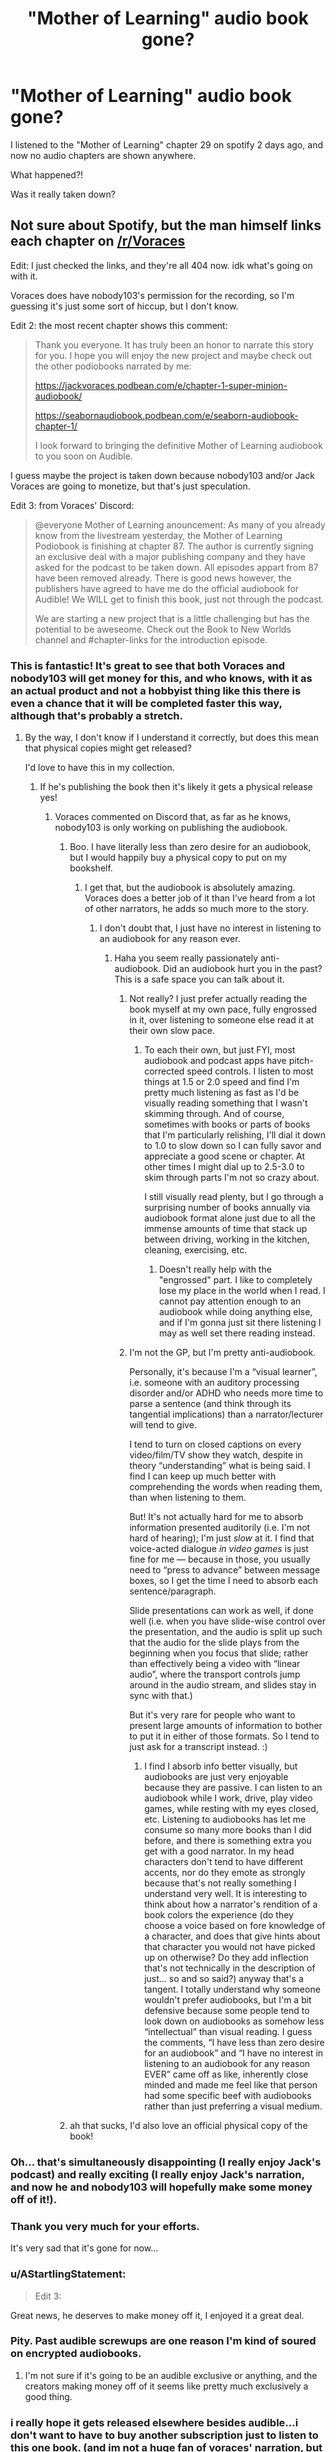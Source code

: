 #+TITLE: "Mother of Learning" audio book gone?

* "Mother of Learning" audio book gone?
:PROPERTIES:
:Author: D_Leshen
:Score: 43
:DateUnix: 1611162362.0
:DateShort: 2021-Jan-20
:END:
I listened to the "Mother of Learning" chapter 29 on spotify 2 days ago, and now no audio chapters are shown anywhere.

What happened?!

Was it really taken down?


** Not sure about Spotify, but the man himself links each chapter on [[/r/Voraces]]

Edit: I just checked the links, and they're all 404 now. idk what's going on with it.

Voraces does have nobody103's permission for the recording, so I'm guessing it's just some sort of hiccup, but I don't know.

Edit 2: the most recent chapter shows this comment:

#+begin_quote
  Thank you everyone. It has truly been an honor to narrate this story for you. I hope you will enjoy the new project and maybe check out the other podiobooks narrated by me:

  [[https://jackvoraces.podbean.com/e/chapter-1-super-minion-audiobook/]]

  [[https://seabornaudiobook.podbean.com/e/seaborn-audiobook-chapter-1/]]

  I look forward to bringing the definitive Mother of Learning audiobook to you soon on Audible.
#+end_quote

I guess maybe the project is taken down because nobody103 and/or Jack Voraces are going to monetize, but that's just speculation.

Edit 3: from Voraces' Discord:

#+begin_quote
  @everyone Mother of Learning anouncement: As many of you already know from the livestream yesterday, the Mother of Learning Podiobook is finishing at chapter 87. The author is currently signing an exclusive deal with a major publishing company and they have asked for the podcast to be taken down. All episodes appart from 87 have been removed already. There is good news however, the publishers have agreed to have me do the official audiobook for Audible! We WILL get to finish this book, just not through the podcast.

  We are starting a new project that is a little challenging but has the potential to be aweseome. Check out the Book to New Worlds channel and #chapter-links for the introduction episode.
#+end_quote
:PROPERTIES:
:Author: blindsight
:Score: 60
:DateUnix: 1611162784.0
:DateShort: 2021-Jan-20
:END:

*** This is fantastic! It's great to see that both Voraces and nobody103 will get money for this, and who knows, with it as an actual product and not a hobbyist thing like this there is even a chance that it will be completed faster this way, although that's probably a stretch.
:PROPERTIES:
:Author: GWJYonder
:Score: 38
:DateUnix: 1611167790.0
:DateShort: 2021-Jan-20
:END:

**** By the way, I don't know if I understand it correctly, but does this mean that physical copies might get released?

I'd love to have this in my collection.
:PROPERTIES:
:Author: D_Leshen
:Score: 17
:DateUnix: 1611174212.0
:DateShort: 2021-Jan-20
:END:

***** If he's publishing the book then it's likely it gets a physical release yes!
:PROPERTIES:
:Author: cimbalino
:Score: 13
:DateUnix: 1611176383.0
:DateShort: 2021-Jan-21
:END:

****** Voraces commented on Discord that, as far as he knows, nobody103 is only working on publishing the audiobook.
:PROPERTIES:
:Author: blindsight
:Score: 12
:DateUnix: 1611178692.0
:DateShort: 2021-Jan-21
:END:

******* Boo. I have literally less than zero desire for an audiobook, but I would happily buy a physical copy to put on my bookshelf.
:PROPERTIES:
:Author: KDBA
:Score: 13
:DateUnix: 1611184091.0
:DateShort: 2021-Jan-21
:END:

******** I get that, but the audiobook is absolutely amazing. Voraces does a better job of it than I've heard from a lot of other narrators, he adds so much more to the story.
:PROPERTIES:
:Author: ConsecutiveNormalPun
:Score: 2
:DateUnix: 1611538875.0
:DateShort: 2021-Jan-25
:END:

********* I don't doubt that, I just have no interest in listening to an audiobook for any reason ever.
:PROPERTIES:
:Author: KDBA
:Score: 2
:DateUnix: 1611539432.0
:DateShort: 2021-Jan-25
:END:

********** Haha you seem really passionately anti-audiobook. Did an audiobook hurt you in the past? This is a safe space you can talk about it.
:PROPERTIES:
:Author: ConsecutiveNormalPun
:Score: 0
:DateUnix: 1611552369.0
:DateShort: 2021-Jan-25
:END:

*********** Not really? I just prefer actually reading the book myself at my own pace, fully engrossed in it, over listening to someone else read it at their own slow pace.
:PROPERTIES:
:Author: KDBA
:Score: 3
:DateUnix: 1611552858.0
:DateShort: 2021-Jan-25
:END:

************ To each their own, but just FYI, most audiobook and podcast apps have pitch-corrected speed controls. I listen to most things at 1.5 or 2.0 speed and find I'm pretty much listening as fast as I'd be visually reading something that I wasn't skimming through. And of course, sometimes with books or parts of books that I'm particularly relishing, I'll dial it down to 1.0 to slow down so I can fully savor and appreciate a good scene or chapter. At other times I might dial up to 2.5-3.0 to skim through parts I'm not so crazy about.

I still visually read plenty, but I go through a surprising number of books annually via audiobook format alone just due to all the immense amounts of time that stack up between driving, working in the kitchen, cleaning, exercising, etc.
:PROPERTIES:
:Author: gj80
:Score: 1
:DateUnix: 1613526849.0
:DateShort: 2021-Feb-17
:END:

************* Doesn't really help with the "engrossed" part. I like to completely lose my place in the world when I read. I cannot pay attention enough to an audiobook while doing anything else, and if I'm gonna just sit there listening I may as well set there reading instead.
:PROPERTIES:
:Author: KDBA
:Score: 1
:DateUnix: 1613528667.0
:DateShort: 2021-Feb-17
:END:


*********** I'm not the GP, but I'm pretty anti-audiobook.

Personally, it's because I'm a “visual learner”, i.e. someone with an auditory processing disorder and/or ADHD who needs more time to parse a sentence (and think through its tangential implications) than a narrator/lecturer will tend to give.

I tend to turn on closed captions on every video/film/TV show they watch, despite in theory “understanding” what is being said. I find I can keep up much better with comprehending the words when reading them, than when listening to them.

But! It's not actually hard for me to absorb information presented auditorily (i.e. I'm not hard of hearing); I'm just /slow/ at it. I find that voice-acted dialogue /in video games/ is just fine for me --- because in those, you usually need to “press to advance” between message boxes, so I get the time I need to absorb each sentence/paragraph.

Slide presentations can work as well, if done well (i.e. when you have slide-wise control over the presentation, and the audio is split up such that the audio for the slide plays from the beginning when you focus that slide; rather than effectively being a video with “linear audio”, where the transport controls jump around in the audio stream, and slides stay in sync with that.)

But it's very rare for people who want to present large amounts of information to bother to put it in either of those formats. So I tend to just ask for a transcript instead. :)
:PROPERTIES:
:Author: derefr
:Score: 2
:DateUnix: 1611593201.0
:DateShort: 2021-Jan-25
:END:

************ I find I absorb info better visually, but audiobooks are just very enjoyable because they are passive. I can listen to an audiobook while I work, drive, play video games, while resting with my eyes closed, etc. Listening to audiobooks has let me consume so many more books than I did before, and there is something extra you get with a good narrator. In my head characters don't tend to have different accents, nor do they emote as strongly because that's not really something I understand very well. It is interesting to think about how a narrator's rendition of a book colors the experience (do they choose a voice based on fore knowledge of a character, and does that give hints about that character you would not have picked up on otherwise? Do they add inflection that's not technically in the description of just... so and so said?) anyway that's a tangent. I totally understand why someone wouldn't prefer audiobooks, but I'm a bit defensive because some people tend to look down on audiobooks as somehow less “intellectual” than visual reading. I guess the comments, “I have less than zero desire for an audiobook” and “I have no interest in listening to an audiobook for any reason EVER” came off as like, inherently close minded and made me feel like that person had some specific beef with audiobooks rather than just preferring a visual medium.
:PROPERTIES:
:Author: ConsecutiveNormalPun
:Score: 1
:DateUnix: 1611596009.0
:DateShort: 2021-Jan-25
:END:


******* ah that sucks, I'd also love an official physical copy of the book!
:PROPERTIES:
:Author: cimbalino
:Score: 4
:DateUnix: 1611180844.0
:DateShort: 2021-Jan-21
:END:


*** Oh... that's simultaneously disappointing (I really enjoy Jack's podcast) and really exciting (I really enjoy Jack's narration, and now he and nobody103 will hopefully make some money off of it!).
:PROPERTIES:
:Author: AurelianoTampa
:Score: 10
:DateUnix: 1611170112.0
:DateShort: 2021-Jan-20
:END:


*** Thank you very much for your efforts.

It's very sad that it's gone for now...
:PROPERTIES:
:Author: D_Leshen
:Score: 8
:DateUnix: 1611163811.0
:DateShort: 2021-Jan-20
:END:


*** u/AStartlingStatement:
#+begin_quote
  Edit 3:
#+end_quote

Great news, he deserves to make money off it, I enjoyed it a great deal.
:PROPERTIES:
:Author: AStartlingStatement
:Score: 5
:DateUnix: 1611194086.0
:DateShort: 2021-Jan-21
:END:


*** Pity. Past audible screwups are one reason I'm kind of soured on encrypted audiobooks.
:PROPERTIES:
:Author: ArgentStonecutter
:Score: 6
:DateUnix: 1611170997.0
:DateShort: 2021-Jan-20
:END:

**** I'm not sure if it's going to be an audible exclusive or anything, and the creators making money off of it seems like pretty much exclusively a good thing.
:PROPERTIES:
:Author: ConsecutiveNormalPun
:Score: 1
:DateUnix: 1611538957.0
:DateShort: 2021-Jan-25
:END:


*** i really hope it gets released elsewhere besides audible...i don't want to have to buy another subscription just to listen to this one book. (and im not a huge fan of voraces' narration, but thats my own issue).
:PROPERTIES:
:Author: le-juletre
:Score: 5
:DateUnix: 1611170430.0
:DateShort: 2021-Jan-20
:END:

**** Pretty sure you can buy individual audiobooks on audible without a subscription. But you should expect to pay at least $20 for something like this anyway.
:PROPERTIES:
:Author: Watchful1
:Score: 8
:DateUnix: 1611171163.0
:DateShort: 2021-Jan-20
:END:


** this was the first post I saw about it:

[[https://www.reddit.com/r/ProgressionFantasy/comments/l1bpr7/mother_of_learning_audiobook_good_news_and_bad/]]
:PROPERTIES:
:Author: Areign
:Score: 8
:DateUnix: 1611179970.0
:DateShort: 2021-Jan-21
:END:


** I just successfully downloaded all 87 chapters using Podcast Addict. Not sure where they're pulling from, but that still worked for me!
:PROPERTIES:
:Author: blindsight
:Score: 5
:DateUnix: 1611181067.0
:DateShort: 2021-Jan-21
:END:


** !remindme 180 days.

MoL audiobook released?
:PROPERTIES:
:Author: Way-a-throwKonto
:Score: 4
:DateUnix: 1611180425.0
:DateShort: 2021-Jan-21
:END:

*** I will be messaging you in 6 months on [[http://www.wolframalpha.com/input/?i=2021-07-19%2022:07:05%20UTC%20To%20Local%20Time][*2021-07-19 22:07:05 UTC*]] to remind you of [[https://np.reddit.com/r/rational/comments/l1dc7r/mother_of_learning_audio_book_gone/gjzsltz/?context=3][*this link*]]

[[https://np.reddit.com/message/compose/?to=RemindMeBot&subject=Reminder&message=%5Bhttps%3A%2F%2Fwww.reddit.com%2Fr%2Frational%2Fcomments%2Fl1dc7r%2Fmother_of_learning_audio_book_gone%2Fgjzsltz%2F%5D%0A%0ARemindMe%21%202021-07-19%2022%3A07%3A05%20UTC][*3 OTHERS CLICKED THIS LINK*]] to send a PM to also be reminded and to reduce spam.

^{Parent commenter can} [[https://np.reddit.com/message/compose/?to=RemindMeBot&subject=Delete%20Comment&message=Delete%21%20l1dc7r][^{delete this message to hide from others.}]]

--------------

[[https://np.reddit.com/r/RemindMeBot/comments/e1bko7/remindmebot_info_v21/][^{Info}]]

[[https://np.reddit.com/message/compose/?to=RemindMeBot&subject=Reminder&message=%5BLink%20or%20message%20inside%20square%20brackets%5D%0A%0ARemindMe%21%20Time%20period%20here][^{Custom}]]
[[https://np.reddit.com/message/compose/?to=RemindMeBot&subject=List%20Of%20Reminders&message=MyReminders%21][^{Your Reminders}]]
[[https://np.reddit.com/message/compose/?to=Watchful1&subject=RemindMeBot%20Feedback][^{Feedback}]]
:PROPERTIES:
:Author: RemindMeBot
:Score: 1
:DateUnix: 1611180462.0
:DateShort: 2021-Jan-21
:END:


** Anybody know if he is doing edits for when it is published? Or will it be as is?
:PROPERTIES:
:Author: Copiz
:Score: 2
:DateUnix: 1611611708.0
:DateShort: 2021-Jan-26
:END:


** !remindme 180 days MoL audiobook?
:PROPERTIES:
:Author: OloD15
:Score: 1
:DateUnix: 1611186145.0
:DateShort: 2021-Jan-21
:END:
